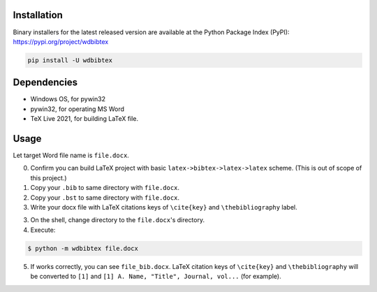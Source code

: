 Installation
------------

Binary installers for the latest released version are available at the Python Package Index (PyPI): https://pypi.org/project/wdbibtex

.. code-block:: sh

   pip install -U wdbibtex


Dependencies
------------

- Windows OS, for pywin32
- pywin32, for operating MS Word
- TeX Live 2021, for building LaTeX file.

Usage
-----

Let target Word file name is ``file.docx``.

0. Confirm you can build LaTeX project with basic ``latex->bibtex->latex->latex`` scheme. (This is out of scope of this project.)

1. Copy your ``.bib`` to same directory with ``file.docx``.

2. Copy your ``.bst`` to same directory with ``file.docx``.

3. Write your docx file with LaTeX citations keys of ``\cite{key}`` and ``\thebibliography`` label.

3. On the shell, change directory to the ``file.docx``'s directory.

4. Execute:

.. code-block:: sh

   $ python -m wdbibtex file.docx

5. If works correctly, you can see ``file_bib.docx``. LaTeX citation keys of ``\cite{key}`` and ``\thebibliography`` will be converted to ``[1]`` and ``[1] A. Name, "Title", Journal, vol...`` (for example).
